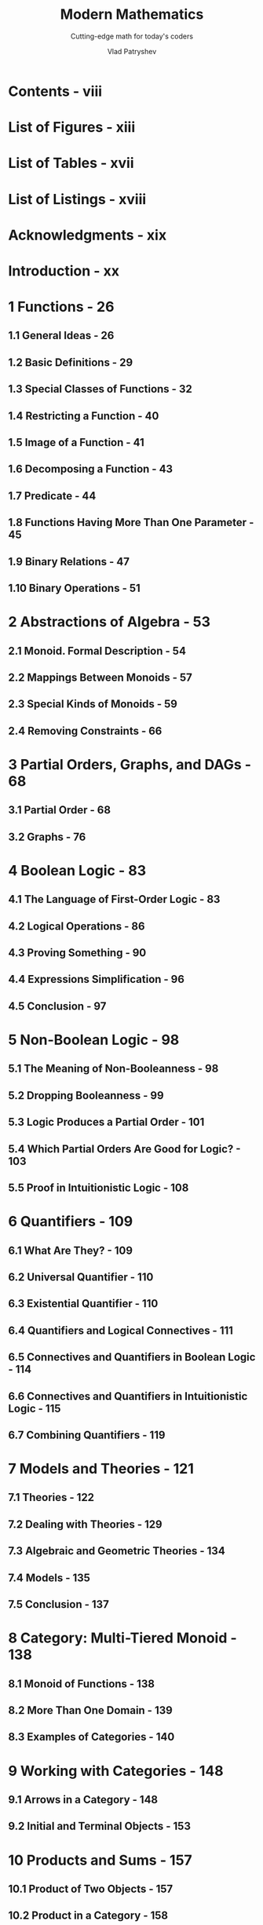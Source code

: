 #+TITLE: Modern Mathematics
#+SUBTITLE: Cutting-edge math for today's coders
#+YEAR: 2024 - First (PrePrint) Edition
#+AUTHOR: Vlad Patryshev
#+STARTUP: entitiespretty
#+STARTUP: indent
#+STARTUP: overview

* Contents - viii
* List of Figures - xiii
* List of Tables - xvii
* List of Listings - xviii
* Acknowledgments - xix
* Introduction - xx
* 1 Functions - 26
** 1.1 General Ideas - 26
** 1.2 Basic Definitions - 29
** 1.3 Special Classes of Functions - 32
** 1.4 Restricting a Function - 40
** 1.5 Image of a Function - 41
** 1.6 Decomposing a Function - 43
** 1.7 Predicate - 44
** 1.8 Functions Having More Than One Parameter - 45
** 1.9 Binary Relations - 47
** 1.10 Binary Operations - 51

* 2 Abstractions of Algebra - 53
** 2.1 Monoid. Formal Description - 54
** 2.2 Mappings Between Monoids - 57
** 2.3 Special Kinds of Monoids - 59
** 2.4 Removing Constraints - 66

* 3 Partial Orders, Graphs, and DAGs - 68
** 3.1 Partial Order - 68
** 3.2 Graphs - 76

* 4 Boolean Logic - 83
** 4.1 The Language of First-Order Logic - 83
** 4.2 Logical Operations - 86
** 4.3 Proving Something - 90
** 4.4 Expressions Simplification - 96
** 4.5 Conclusion - 97

* 5 Non-Boolean Logic - 98
** 5.1 The Meaning of Non-Booleanness - 98
** 5.2 Dropping Booleanness - 99
** 5.3 Logic Produces a Partial Order - 101
** 5.4 Which Partial Orders Are Good for Logic? - 103
** 5.5 Proof in Intuitionistic Logic - 108

* 6 Quantifiers - 109
** 6.1 What Are They? - 109
** 6.2 Universal Quantifier - 110
** 6.3 Existential Quantifier - 110
** 6.4 Quantifiers and Logical Connectives - 111
** 6.5 Connectives and Quantifiers in Boolean Logic - 114
** 6.6 Connectives and Quantifiers in Intuitionistic Logic - 115
** 6.7 Combining Quantifiers - 119

* 7 Models and Theories - 121
** 7.1 Theories - 122
** 7.2 Dealing with Theories - 129
** 7.3 Algebraic and Geometric Theories - 134
** 7.4 Models - 135
** 7.5 Conclusion - 137

* 8 Category: Multi-Tiered Monoid - 138
** 8.1 Monoid of Functions - 138
** 8.2 More Than One Domain - 139
** 8.3 Examples of Categories - 140

* 9 Working with Categories - 148
** 9.1 Arrows in a Category - 148
** 9.2 Initial and Terminal Objects - 153

* 10 Products and Sums - 157
** 10.1 Product of Two Objects - 157
** 10.2 Product in a Category - 158
** 10.3 Sum of Two Objects - 164

* 11 More Constructions in a Category - 168
** 11.1 Equalizer - 168
** 11.2 Coequalizer - 171
** 11.3 Pullback - 172
** 11.4 Pushout - 177

* 12 Relations Between Categories - 179
** 12.1 Introduction - 179
** 12.2 Functors - 180
** 12.3 Examples of Functors - 182
** 12.4 Building New Categories - 188
** 12.5 Reversing the Arrows - 189

* 13 Relations Between Functors - 193
** 13.1 Introduction - 193
** 13.2 Natural Transformations - 193
** 13.3 Adjoint Functors - 200
** 13.4 Limits - 208

* 14 Cartesian Closed Categories - 211
** 14.1 Basic Ideas - 211
** 14.2 Features of Cartesian Closed Categories - 213
** 14.3 Conclusion - 215

* 15 Monads - 216
** 15.1 Main Ideas - 216
** 15.2 Conclusion - 224

* 16 Monads: Algebras and Kleisli - 225
** 16.1 Monad Algebras - 225
** 16.2 Kleisli Category - 230
** 16.3 Adjunction for a Monad is not Unique - 233

* 17 Untyped Lambda Calculus - 234
** 17.1 Introduction - 234
** 17.2 The Language of Lambda Calculus - 235
** 17.3 The Theory of Lambda Calculus - 237
** 17.4 Free and Bound Variables - 237
** 17.5 Definition. a Equivalence - 238
** 17.6 Substitution in Lambda - 239
** 17.7 Definition. h Equivalence - 240
** 17.8 Definition. b Equivalence - 240
** 17.9 Functional View of Lambda Calculus - 242
** 17.10 Natural Numbers (Church Numerals) - 245
** 17.11 Pair and Predecessor - 247
** 17.12 Boolean Logic - 249
** 17.13 Loops and Recursion - 252
** 17.14 Church Encoding of Data Structures - 257
** 17.15 Combinators - 260
** 17.16 Conclusion - 262

* 18 Typed Lambda Calculus - 263
** 18.1 Introduction - 263
** 18.2 Terms Having Types - 263
** 18.3 l!-Curry Calculus - 264
** 18.4 l!-Church Calculus - 268
** 18.5 Church – Curry conversions - 270
** 18.6 l2-Curry Calculus - 270
** 18.7 Conclusion - 272

* 19 Curry-Howard-Lambek Correspondence - 273
* 20 Answers to Exercises - 274
** 20.1 Answers to Exercises in Chapter 1 - 274
** 20.2 Answers to Exercises in Chapter 2 - 274
** 20.3 Answers to Exercises in Chapter 4 - 275
** 20.4 Answers to Exercises in Chapter 5 - 275
** 20.5 Answers to Exercises in Chapter 6 - 275
** 20.6 Answers to Exercises in Chapter 7 - 276
** 20.7 Answers to Exercises in Chapter 9 - 277
** 20.8 Answers to Exercises in Chapter 11 - 279
** 20.9 Answers to Exercises in Chapter 17 - 280

* 21 Conclusion - 285
* Glossary - 286
* Bibliography - 308
* About the Author - 309
* Index - 31
